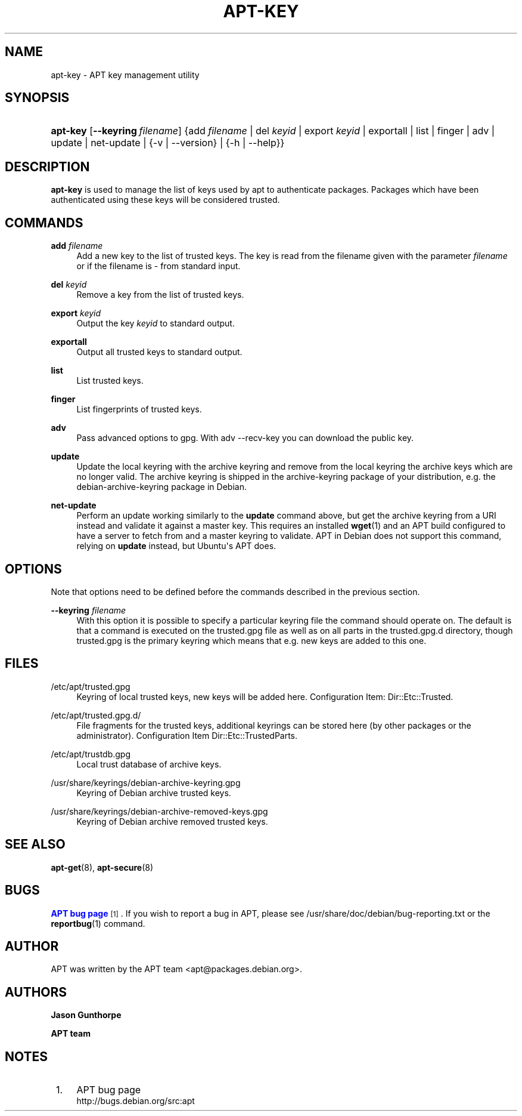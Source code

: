 '\" t
.\"     Title: apt-key
.\"    Author: Jason Gunthorpe
.\" Generator: DocBook XSL Stylesheets v1.78.1 <http://docbook.sf.net/>
.\"      Date: 09\ \&June\ \&2012
.\"    Manual: APT
.\"    Source: APT 1.0.6
.\"  Language: English
.\"
.TH "APT\-KEY" "8" "09\ \&June\ \&2012" "APT 1.0.6" "APT"
.\" -----------------------------------------------------------------
.\" * Define some portability stuff
.\" -----------------------------------------------------------------
.\" ~~~~~~~~~~~~~~~~~~~~~~~~~~~~~~~~~~~~~~~~~~~~~~~~~~~~~~~~~~~~~~~~~
.\" http://bugs.debian.org/507673
.\" http://lists.gnu.org/archive/html/groff/2009-02/msg00013.html
.\" ~~~~~~~~~~~~~~~~~~~~~~~~~~~~~~~~~~~~~~~~~~~~~~~~~~~~~~~~~~~~~~~~~
.ie \n(.g .ds Aq \(aq
.el       .ds Aq '
.\" -----------------------------------------------------------------
.\" * set default formatting
.\" -----------------------------------------------------------------
.\" disable hyphenation
.nh
.\" disable justification (adjust text to left margin only)
.ad l
.\" -----------------------------------------------------------------
.\" * MAIN CONTENT STARTS HERE *
.\" -----------------------------------------------------------------
.SH "NAME"
apt-key \- APT key management utility
.SH "SYNOPSIS"
.HP \w'\fBapt\-key\fR\ 'u
\fBapt\-key\fR [\fB\-\-keyring\ \fR\fB\fIfilename\fR\fR] {add\ \fIfilename\fR | del\ \fIkeyid\fR | export\ \fIkeyid\fR | exportall | list | finger | adv | update | net\-update | {\-v\ |\ \-\-version} | {\-h\ |\ \-\-help}}
.SH "DESCRIPTION"
.PP
\fBapt\-key\fR
is used to manage the list of keys used by apt to authenticate packages\&. Packages which have been authenticated using these keys will be considered trusted\&.
.SH "COMMANDS"
.PP
\fBadd\fR \fB\fIfilename\fR\fR
.RS 4
Add a new key to the list of trusted keys\&. The key is read from the filename given with the parameter
\fIfilename\fR
or if the filename is
\-
from standard input\&.
.RE
.PP
\fBdel\fR \fB\fIkeyid\fR\fR
.RS 4
Remove a key from the list of trusted keys\&.
.RE
.PP
\fBexport\fR \fB\fIkeyid\fR\fR
.RS 4
Output the key
\fIkeyid\fR
to standard output\&.
.RE
.PP
\fBexportall\fR
.RS 4
Output all trusted keys to standard output\&.
.RE
.PP
\fBlist\fR
.RS 4
List trusted keys\&.
.RE
.PP
\fBfinger\fR
.RS 4
List fingerprints of trusted keys\&.
.RE
.PP
\fBadv\fR
.RS 4
Pass advanced options to gpg\&. With adv \-\-recv\-key you can download the public key\&.
.RE
.PP
\fBupdate\fR
.RS 4
Update the local keyring with the archive keyring and remove from the local keyring the archive keys which are no longer valid\&. The archive keyring is shipped in the
archive\-keyring
package of your distribution, e\&.g\&. the
debian\-archive\-keyring
package in Debian\&.
.RE
.PP
\fBnet\-update\fR
.RS 4
Perform an update working similarly to the
\fBupdate\fR
command above, but get the archive keyring from a URI instead and validate it against a master key\&. This requires an installed
\fBwget\fR(1)
and an APT build configured to have a server to fetch from and a master keyring to validate\&. APT in Debian does not support this command, relying on
\fBupdate\fR
instead, but Ubuntu\*(Aqs APT does\&.
.RE
.SH "OPTIONS"
.PP
Note that options need to be defined before the commands described in the previous section\&.
.PP
\fB\-\-keyring\fR \fB\fIfilename\fR\fR
.RS 4
With this option it is possible to specify a particular keyring file the command should operate on\&. The default is that a command is executed on the
trusted\&.gpg
file as well as on all parts in the
trusted\&.gpg\&.d
directory, though
trusted\&.gpg
is the primary keyring which means that e\&.g\&. new keys are added to this one\&.
.RE
.SH "FILES"
.PP
/etc/apt/trusted\&.gpg
.RS 4
Keyring of local trusted keys, new keys will be added here\&. Configuration Item:
Dir::Etc::Trusted\&.
.RE
.PP
/etc/apt/trusted\&.gpg\&.d/
.RS 4
File fragments for the trusted keys, additional keyrings can be stored here (by other packages or the administrator)\&. Configuration Item
Dir::Etc::TrustedParts\&.
.RE
.PP
/etc/apt/trustdb\&.gpg
.RS 4
Local trust database of archive keys\&.
.RE
.PP
/usr/share/keyrings/debian\-archive\-keyring\&.gpg
.RS 4
Keyring of Debian archive trusted keys\&.
.RE
.PP
/usr/share/keyrings/debian\-archive\-removed\-keys\&.gpg
.RS 4
Keyring of Debian archive removed trusted keys\&.
.RE
.SH "SEE ALSO"
.PP
\fBapt-get\fR(8),
\fBapt-secure\fR(8)
.SH "BUGS"
.PP
\m[blue]\fBAPT bug page\fR\m[]\&\s-2\u[1]\d\s+2\&. If you wish to report a bug in APT, please see
/usr/share/doc/debian/bug\-reporting\&.txt
or the
\fBreportbug\fR(1)
command\&.
.SH "AUTHOR"
.PP
APT was written by the APT team
<apt@packages\&.debian\&.org>\&.
.SH "AUTHORS"
.PP
\fBJason Gunthorpe\fR
.RS 4
.RE
.PP
\fBAPT team\fR
.RS 4
.RE
.SH "NOTES"
.IP " 1." 4
APT bug page
.RS 4
\%http://bugs.debian.org/src:apt
.RE
